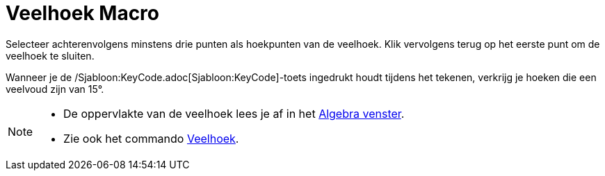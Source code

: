 = Veelhoek Macro
:page-en: tools/Polygon_Tool
ifdef::env-github[:imagesdir: /nl/modules/ROOT/assets/images]

Selecteer achterenvolgens minstens drie punten als hoekpunten van de veelhoek. Klik vervolgens terug op het eerste punt
om de veelhoek te sluiten.

Wanneer je de /Sjabloon:KeyCode.adoc[Sjabloon:KeyCode]-toets ingedrukt houdt tijdens het tekenen, verkrijg je hoeken die
een veelvoud zijn van 15°.

[NOTE]
====

* De oppervlakte van de veelhoek lees je af in het xref:/Algebra_venster.adoc[Algebra venster].
* Zie ook het commando xref:/commands/Veelhoek.adoc[Veelhoek].

====

